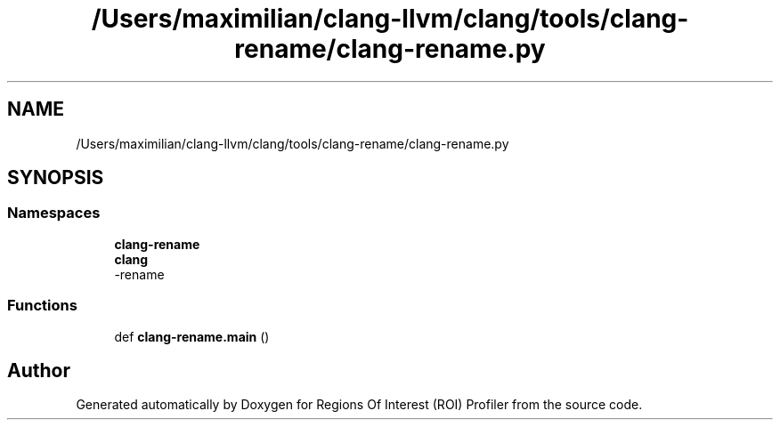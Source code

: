 .TH "/Users/maximilian/clang-llvm/clang/tools/clang-rename/clang-rename.py" 3 "Sat Feb 12 2022" "Version 1.2" "Regions Of Interest (ROI) Profiler" \" -*- nroff -*-
.ad l
.nh
.SH NAME
/Users/maximilian/clang-llvm/clang/tools/clang-rename/clang-rename.py
.SH SYNOPSIS
.br
.PP
.SS "Namespaces"

.in +1c
.ti -1c
.RI " \fBclang\-rename\fP"
.br
.ti -1c
.RI " \fBclang\fP"
.br
.RI "-rename "
.in -1c
.SS "Functions"

.in +1c
.ti -1c
.RI "def \fBclang\-rename\&.main\fP ()"
.br
.in -1c
.SH "Author"
.PP 
Generated automatically by Doxygen for Regions Of Interest (ROI) Profiler from the source code\&.
